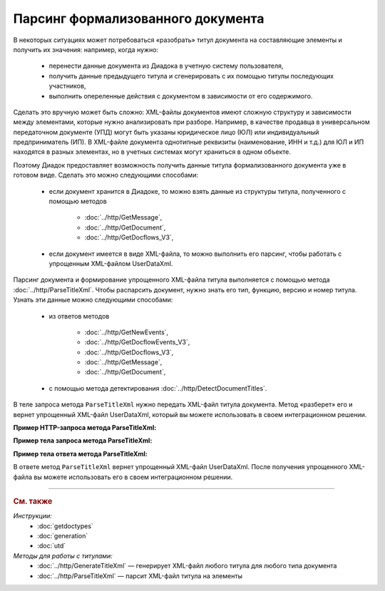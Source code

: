 Парсинг формализованного документа
==================================

В некоторых ситуациях может потребоваться «разобрать» титул документа на составляющие элементы и получить их значения: например, когда нужно:

	- перенести данные документа из Диадока в учетную систему пользователя,
	- получить данные предыдущего титула и сгенерировать с их помощью титулы последующих участников,
	- выполнить опереленные действия с документом в зависимости от его содержимого.

Сделать это вручную может быть сложно: XML-файлы документов имеют сложную структуру и зависимости между элементами, которые нужно анализировать при разборе. Например, в качестве продавца в универсальном передаточном документе (УПД) могут быть указаны юридическое лицо (ЮЛ) или индивидуальный предприниматель (ИП). В XML-файле документа однотипные реквизиты (наименование, ИНН и т.д.) для ЮЛ и ИП находятся в разных элементах, но в учетных системах могут храниться в одном объекте.

Поэтому Диадок предоставляет возможность получить данные титула формализованного документа уже в готовом виде. Сделать это можно следующими способами:

	- если документ хранится в Диадоке, то можно взять данные из структуры титула, полученного с помощью методов

		- :doc:`../http/GetMessage`,
		- :doc:`../http/GetDocument`,
		- :doc:`../http/GetDocflows_V3`,

	- если документ имеется в виде XML-файла, то можно выполнить его парсинг, чтобы работать с упрощенным XML-файлом UserDataXml.

Парсинг документа и формирование упрощенного XML-файла титула выполняется с помощью метода :doc:`../http/ParseTitleXml`. Чтобы распарсить документ, нужно знать его тип, функцию, версию и номер титула. Узнать эти данные можно следующими способами:

	- из ответов методов

		- :doc:`../http/GetNewEvents`,
		- :doc:`../http/GetDocflowEvents_V3`,
		- :doc:`../http/GetDocflows_V3`,
		- :doc:`../http/GetMessage`,
		- :doc:`../http/GetDocument`,

	- с помощью метода детектирования :doc:`../http/DetectDocumentTitles`.

.. image:: ../_static/img/diadoc-api-parse-xml-schema1.png
	:align: center

В теле запроса метода ``ParseTitleXml`` нужно передать XML-файл титула документа. Метод «разберет» его и вернет упрощенный XML-файл UserDataXml, который вы можете использовать в своем интеграционном решении.

**Пример HTTP-запроса метода ParseTitleXml:**

.. tabs::

	.. tab:: УПД 970

		.. code-block:: http

			POST /ParseTitleXml?boxId={{boxId}}&documentTypeNamedId=UniversalTransferDocument&documentFunction=СЧФДОП&documentVersion=utd970_05_02_01&titleIndex=0 HTTP/1.1
			Host: diadoc-api.kontur.ru
			Authorization: DiadocAuth ddauth_api_client_id={{apiKey}}, ddauth_token={{token}}
			Content-Type: application/xml; charset=utf-8

	.. tab:: УПД 820

		.. code-block:: http

			POST /ParseTitleXml?boxId={{boxId}}&documentTypeNamedId=UniversalTransferDocument&documentFunction=СЧФДОП&documentVersion=utd820_05_01_02_hyphen&titleIndex=0 HTTP/1.1
			Host: diadoc-api.kontur.ru
			Authorization: DiadocAuth ddauth_api_client_id={{apiKey}}, ddauth_token={{token}}
			Content-Type: application/xml; charset=utf-8

**Пример тела запроса метода ParseTitleXml:**

.. tabs::

	.. tab:: УПД 970

		.. container:: toggle

			.. literalinclude:: ../include/generate_utd970_05_02_01_title0_resp.xml
				:encoding: windows-1251

	.. tab:: УПД 820

		.. container:: toggle

			.. literalinclude:: ../include/generate_utd820_05_01_02_hyphen_title0_resp.xml
				:encoding: windows-1251

**Пример тела ответа метода ParseTitleXml:**

.. tabs::

	.. tab:: УПД 970

		.. container:: toggle

			.. literalinclude:: ../include/parse_utd970_05_02_01_title0_resp.xml

	.. tab:: УПД 820

		.. container:: toggle

			.. literalinclude:: ../include/parse_utd820_05_01_02_hyphen_title0_resp.xml

В ответе метод ``ParseTitleXml`` вернет упрощенный XML-файл UserDataXml. После получения упрощенного XML-файла вы можете использовать его в своем интеграционном решении.


----

.. rubric:: См. также

*Инструкции:*
	- :doc:`getdoctypes`
	- :doc:`generation`
	- :doc:`utd`

*Методы для работы с титулами:*
	- :doc:`../http/GenerateTitleXml` — генерирует XML-файл любого титула для любого типа документа
	- :doc:`../http/ParseTitleXml` — парсит XML-файл титула на элементы